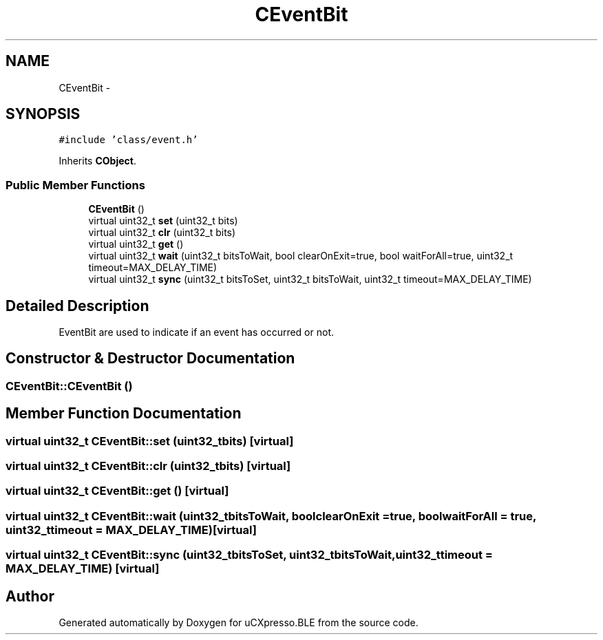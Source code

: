 .TH "CEventBit" 3 "Sun Mar 9 2014" "Version v1.0.2" "uCXpresso.BLE" \" -*- nroff -*-
.ad l
.nh
.SH NAME
CEventBit \- 
.SH SYNOPSIS
.br
.PP
.PP
\fC#include 'class/event\&.h'\fP
.PP
Inherits \fBCObject\fP\&.
.SS "Public Member Functions"

.in +1c
.ti -1c
.RI "\fBCEventBit\fP ()"
.br
.ti -1c
.RI "virtual uint32_t \fBset\fP (uint32_t bits)"
.br
.ti -1c
.RI "virtual uint32_t \fBclr\fP (uint32_t bits)"
.br
.ti -1c
.RI "virtual uint32_t \fBget\fP ()"
.br
.ti -1c
.RI "virtual uint32_t \fBwait\fP (uint32_t bitsToWait, bool clearOnExit=true, bool waitForAll=true, uint32_t timeout=MAX_DELAY_TIME)"
.br
.ti -1c
.RI "virtual uint32_t \fBsync\fP (uint32_t bitsToSet, uint32_t bitsToWait, uint32_t timeout=MAX_DELAY_TIME)"
.br
.in -1c
.SH "Detailed Description"
.PP 
EventBit are used to indicate if an event has occurred or not\&. 
.SH "Constructor & Destructor Documentation"
.PP 
.SS "CEventBit::CEventBit ()"

.SH "Member Function Documentation"
.PP 
.SS "virtual uint32_t CEventBit::set (uint32_tbits)\fC [virtual]\fP"

.SS "virtual uint32_t CEventBit::clr (uint32_tbits)\fC [virtual]\fP"

.SS "virtual uint32_t CEventBit::get ()\fC [virtual]\fP"

.SS "virtual uint32_t CEventBit::wait (uint32_tbitsToWait, boolclearOnExit = \fCtrue\fP, boolwaitForAll = \fCtrue\fP, uint32_ttimeout = \fCMAX_DELAY_TIME\fP)\fC [virtual]\fP"

.SS "virtual uint32_t CEventBit::sync (uint32_tbitsToSet, uint32_tbitsToWait, uint32_ttimeout = \fCMAX_DELAY_TIME\fP)\fC [virtual]\fP"


.SH "Author"
.PP 
Generated automatically by Doxygen for uCXpresso\&.BLE from the source code\&.
